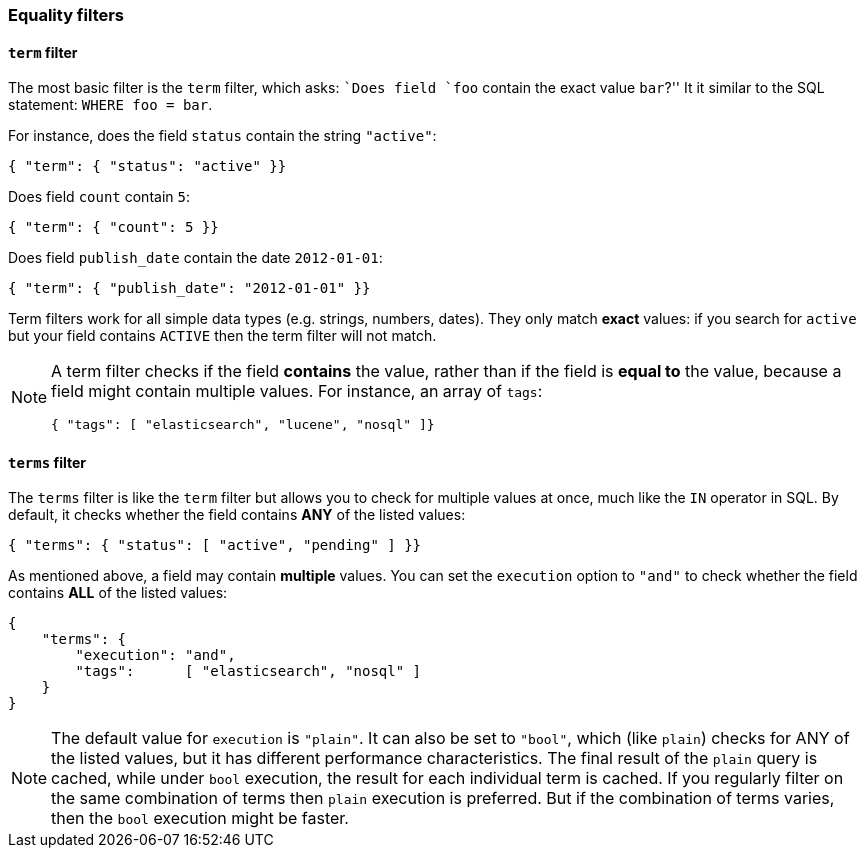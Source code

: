 [[equality_filters]]
=== Equality filters

[[term_filter]]
==== `term` filter

The most basic filter is the `term` filter, which asks: ``Does field `foo`
contain the exact value `bar`?'' It it similar to the SQL statement:
`WHERE foo = bar`.

For instance, does the field `status` contain the string `"active"`:

    { "term": { "status": "active" }}

Does field `count` contain `5`:

    { "term": { "count": 5 }}

Does field `publish_date` contain the date `2012-01-01`:

    { "term": { "publish_date": "2012-01-01" }}

Term filters work for all simple data types (e.g. strings, numbers, dates).
They only match *exact* values: if you search for `active` but your field
contains `ACTIVE` then the term filter will not match.

[NOTE]
====
A term filter checks if the field *contains* the value, rather than if
the field is *equal to* the value, because a field might contain multiple
values.  For instance, an array of `tags`:

        { "tags": [ "elasticsearch", "lucene", "nosql" ]}

====

[[terms_filter]]
==== `terms` filter

The `terms` filter is like the `term` filter but allows you to check for
multiple values at once, much like the `IN` operator in SQL.  By default,
it checks whether the field contains *ANY* of the listed values:

    { "terms": { "status": [ "active", "pending" ] }}

As mentioned above, a field may contain *multiple* values. You can set the
`execution` option to `"and"` to check whether the field contains *ALL* of the
listed values:

    {
        "terms": {
            "execution": "and",
            "tags":      [ "elasticsearch", "nosql" ]
        }
    }

[NOTE]
====
The default value for `execution` is `"plain"`. It can also be set to `"bool"`,
which (like `plain`) checks for ANY of the listed values, but it has
different performance characteristics.
The final result of the `plain` query is cached, while under `bool` execution,
the result for each individual term is cached.  If you regularly
filter on the same combination of terms then `plain` execution is preferred.
But if the combination of terms varies, then the `bool` execution might
be faster.
====
